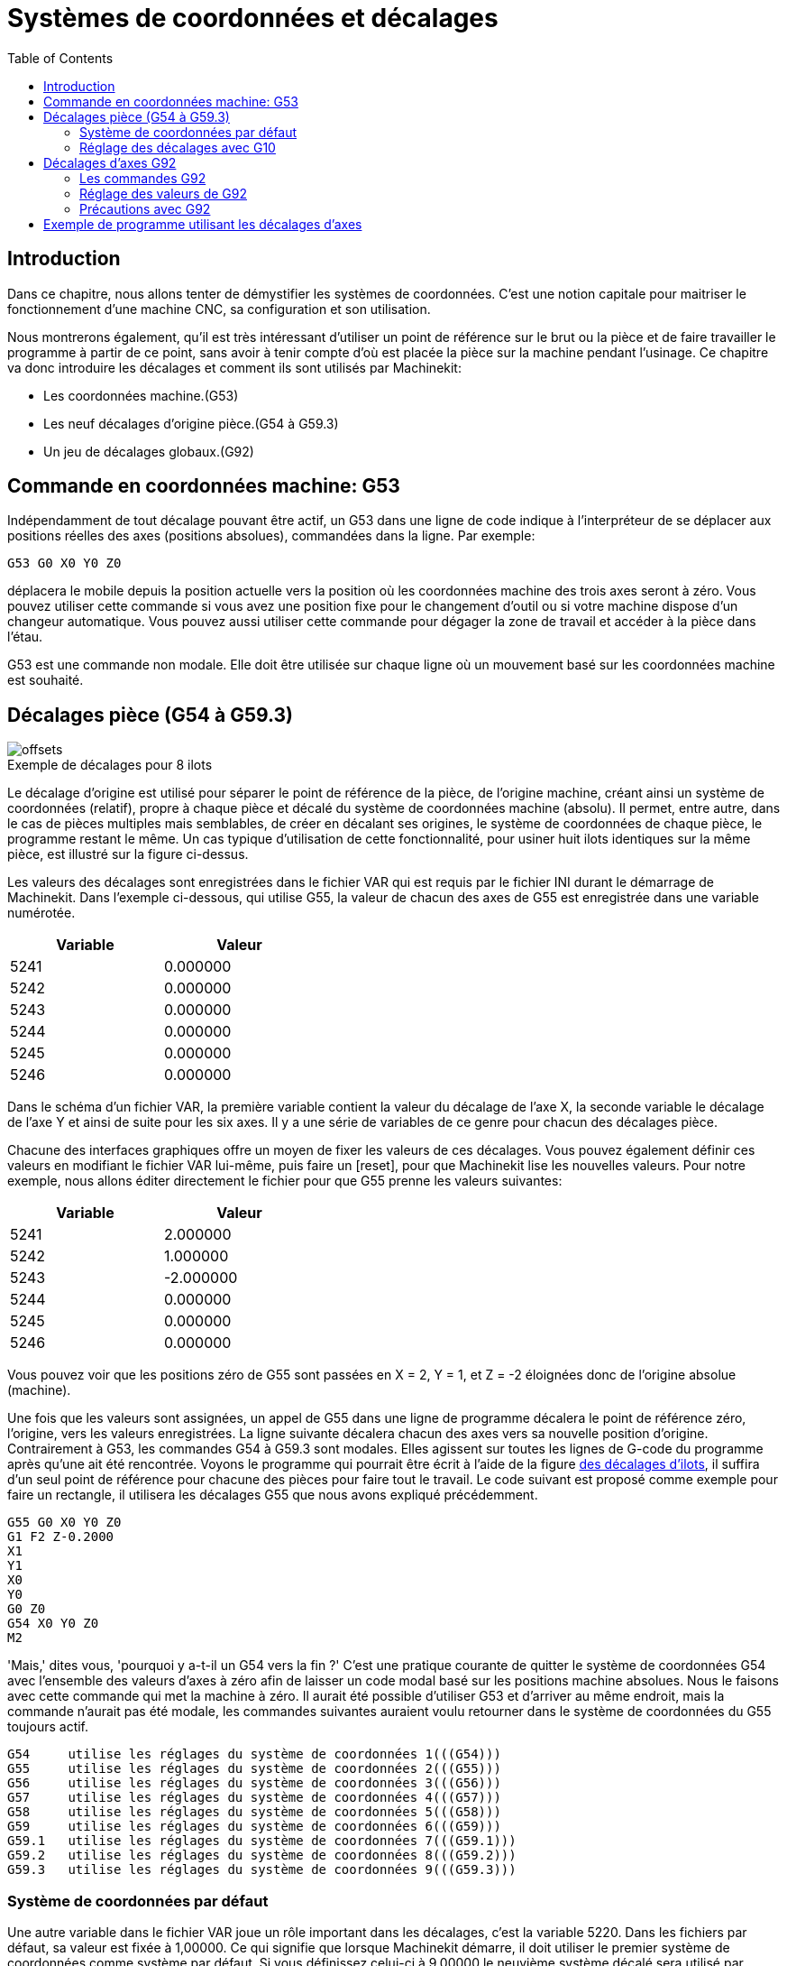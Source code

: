 :lang: fr
:toc:

= Systèmes de coordonnées et décalages

[[cha:Systemes-de-coordonnees]] (((Systèmes de coordonnées)))


== Introduction

Dans ce chapitre, nous allons tenter de démystifier les systèmes de coordonnées.
C'est une notion capitale pour maitriser le fonctionnement d'une machine CNC, sa
configuration et son utilisation.

Nous montrerons également, qu'il est très intéressant d'utiliser un point de 
référence sur le brut ou la pièce et de faire travailler le programme à partir 
de ce point, sans avoir à tenir compte d'où est placée la pièce sur la
machine pendant l'usinage.
Ce chapitre va donc introduire les décalages et comment ils sont utilisés
par Machinekit:

* Les coordonnées machine.(G53)
* Les neuf décalages d'origine pièce.(G54 à G59.3)
* Un jeu de décalages globaux.(G92)

== Commande en coordonnées machine: G53 

Indépendamment de tout décalage pouvant être actif, un G53 dans une ligne de
code indique à l'interpréteur de se déplacer aux positions réelles des axes
(positions absolues), commandées dans la ligne. Par exemple:

----
G53 G0 X0 Y0 Z0
----

déplacera le mobile depuis la position actuelle vers la position où
les coordonnées machine des trois axes seront à zéro. Vous pouvez
utiliser cette commande si vous avez une position fixe pour le
changement d'outil ou si votre machine dispose d'un changeur
automatique. Vous pouvez aussi utiliser cette commande pour dégager la
zone de travail et accéder à la pièce dans l'étau.

G53 est une commande non modale. Elle doit être utilisée sur chaque
ligne où un mouvement basé sur les coordonnées machine est souhaité.

[[fig:decalages-ilots]]
== Décalages pièce (G54 à G59.3)

image::images/offsets.png[]

.Exemple de décalages pour 8 ilots

Le décalage d'origine est utilisé pour séparer le point de référence
de la pièce, de l'origine machine, créant ainsi un système de
coordonnées (relatif), propre à chaque pièce et décalé du système de
coordonnées machine (absolu). Il permet, entre autre, dans le cas de
pièces multiples mais semblables, de créer en décalant ses origines, le
système de coordonnées de chaque pièce, le programme restant le même.
Un cas typique d'utilisation de cette fonctionnalité, pour usiner huit
ilots identiques sur la même pièce, est illustré sur la figure ci-dessus.

Les valeurs des décalages sont enregistrées dans le fichier VAR qui
est requis par le fichier INI durant le démarrage de Machinekit. Dans l'exemple
ci-dessous, qui utilise (((G55)))G55, la valeur de chacun des axes de G55
est enregistrée dans une variable numérotée.

[width="40%",cols="^,^",options="header"]
|==============
|Variable|Valeur
|5241 |0.000000
|5242 |0.000000
|5243 |0.000000
|5244 |0.000000
|5245 |0.000000
|5246 |0.000000
|==============

Dans le schéma d'un fichier VAR, la première variable contient la
valeur du décalage de l'axe X, la seconde variable le décalage de l'axe
Y et ainsi de suite pour les six axes. Il y a une série de variables de
ce genre pour chacun des décalages pièce.

Chacune des interfaces graphiques offre un moyen de fixer les valeurs
de ces décalages. Vous pouvez également définir ces valeurs en
modifiant le fichier VAR lui-même, puis faire un [reset], pour que Machinekit
lise les nouvelles valeurs. Pour notre exemple, nous allons éditer
directement le fichier pour que G55 prenne les valeurs suivantes:

[width="40%",cols="^,^",options="header"]
|==============
|Variable|Valeur
|5241 |2.000000
|5242 |1.000000
|5243 |-2.000000
|5244 |0.000000
|5245 |0.000000
|5246 |0.000000
|==============

Vous pouvez voir que les positions zéro de G55 sont passées en X = 2, 
Y = 1, et Z = -2 éloignées donc de l'origine absolue (machine).

Une fois que les valeurs sont assignées, un appel de G55 dans une
ligne de programme décalera le point de référence zéro, l'origine, vers
les valeurs enregistrées. La ligne suivante décalera chacun des axes
vers sa nouvelle position d'origine. Contrairement à G53, les commandes
G54 à G59.3 sont modales. Elles agissent sur toutes les lignes de
G-code du programme après qu'une ait été rencontrée. Voyons le
programme qui pourrait être écrit à l'aide de la figure
<<fig:decalages-ilots, des décalages d'ilots>>, il suffira d'un seul point de
référence pour chacune des pièces pour faire tout le travail. Le code suivant
est proposé comme exemple pour faire un rectangle, il utilisera les
décalages G55 que nous avons expliqué précédemment.

----
G55 G0 X0 Y0 Z0
G1 F2 Z-0.2000
X1
Y1
X0
Y0
G0 Z0
G54 X0 Y0 Z0
M2
----

'Mais,' dites vous, 'pourquoi y a-t-il un G54 vers la fin ?' C'est une
pratique courante de quitter le système de coordonnées G54 avec
l'ensemble des valeurs d'axes à zéro afin de laisser un code modal basé
sur les positions machine absolues. Nous le faisons avec cette commande
qui met la machine à zéro. Il aurait été possible d'utiliser G53 et
d'arriver au même endroit, mais la commande n'aurait pas été modale,
les commandes suivantes auraient voulu retourner dans le système de
coordonnées du G55 toujours actif.

----
G54	utilise les réglages du système de coordonnées 1(((G54)))
G55	utilise les réglages du système de coordonnées 2(((G55)))
G56	utilise les réglages du système de coordonnées 3(((G56)))
G57	utilise les réglages du système de coordonnées 4(((G57)))
G58	utilise les réglages du système de coordonnées 5(((G58)))
G59	utilise les réglages du système de coordonnées 6(((G59)))
G59.1	utilise les réglages du système de coordonnées 7(((G59.1)))
G59.2	utilise les réglages du système de coordonnées 8(((G59.2)))
G59.3	utilise les réglages du système de coordonnées 9(((G59.3)))
----

=== Système de coordonnées par défaut

Une autre variable dans le fichier VAR joue un rôle important dans les
décalages, c'est la variable 5220. Dans les fichiers par défaut, sa
valeur est fixée à 1,00000. Ce qui signifie que lorsque Machinekit démarre, il
doit utiliser le premier système de coordonnées comme système par
défaut. Si vous définissez celui-ci à 9,00000 le neuvième système
décalé sera utilisé par défaut au démarrage du système et aux
réinitialisations. Toute valeur autre qu'un entier compris entre 1 et
9, ou l'absence de la variable 5220, provoquera au démarrage le retour
de Machinekit à la valeur par défaut de 1.00000.

=== Réglage des décalages avec G10

La commande G10 L2x peut être utilisée pour modifier les valeurs des
décalages d'un système de coordonnées pièce:
  (Nous donnons seulement ici un bref aperçu, se reporter aux sections du G-code
pour une description complète).

* 'G10 L2  P(pièce 1-9)' - Ajuste les valeurs d'offset. La position courante
reste inchangée.
    (voir la section<<sec:G10-L2, G10 L2>> pour les détails)

* 'G10 L20 P(pièce 1-9)' - Ajuste les valeurs d'offset de sorte que la position
courante devienne la position donnée en paramètre.
    (Voir la section <<sec:G10-L20,G10 L20>> pour les détails)

[[sec:G92-Decalages]]
== Décalages d'axes G92

G92 est la plus incomprise et la plus maligne des commandes
programmables avec Machinekit. La façon dont elle fonctionne a un peu changé
entre les premières versions et l'actuelle. Ces changements ont sans
doute déconcerté de nombreux utilisateurs. Elle devrait être vue comme
une commande produisant un décalage temporaire, qui s'applique à tous
les autres décalages.

=== Les commandes G92

Ce jeu de commandes inclus:

* G92 - Cette commande, utilisée avec des mots d'axes, fixe les valeurs des
variables de décalage.

* G92.1 - Cette commande met à zéro les valeurs des variables de G92.

* G92.2 - Cette commande suspend, sans les mettre à zéro, les variables de G92.

* G92.3 - Cette commande applique les valeurs de décalage qui ont
été suspendues.

L'utilisateur doit bien comprendre le fonctionnement des valeurs de
G92. Pour faire en sorte que le point actuel ait les coordonnées X0, Y0 et Z0
nous utiliserons 'G92 X0 Y0 Z0'. G92 *ne fonctionne pas* depuis le système de
coordonnées machine absolues. Il fonctionne à partir de *l'emplacement
actuel*.

G92 travaille également à partir d'un emplacement actuel déjà modifié
par tout autre décalage actif au moment où la commande G92 est
invoquée. Lors de tests des différences entre les décalages de travail
et les décalages réels, il a été constaté qu'un décalage G54 pouvait
annuler un G92 et ainsi, donner l'apparence qu'aucun décalage n'était
actif. Toutefois, le G92 était toujours actif, pour toutes les
coordonnées et il a produit les décalages attendus pour tous les autres
systèmes de coordonnées.

Lors du démarrage de Machinekit, si des offsets existent dans les variables de
G92, ils seront appliqués lors de la prise d'origine des axes concernés.
Il est donc de bonne pratique de mettre les offsets de G92 à zéro par G92.1 ou
un G92.2 à la fin de leur utilisation.

=== Réglage des valeurs de G92

Il y a au moins deux façons d'établir les valeurs de G92.

* Par un clic droit de la souris sur les afficheurs de position de
   tkmachinekit, une fenêtre s'ouvre dans laquelle il est possible de saisir une
   valeur. 
* Par la commande G92.

Toutes les deux, fonctionnent depuis l'emplacement courant de l'axe
auquel le déplacement doit être appliqué.

Programmer 'G92 X Y Z A B C U V W' fixe les valeurs des variables de G92
de sorte que chaque axe prenne la valeur associée à son nom. Ces
valeurs sont assignées à la position courante des axes. Ces résultats
satisfont les paragraphes un et deux du document du NIST.

Les commandes G92 fonctionnent à partir de la position courante de
l'axe, à laquelle elles ajoutent ou soustraient des valeurs pour donner
à la position courante la valeur assignée par la commande G92. Elles
prennent effet même si d'autres décalages sont déjà actifs.

Ainsi, si l'axe X est actuellement en position X=2.000, un 'G92 X0'
fixera un décalage de -2.0000, de sorte que l'emplacement actuel de X
devienne X=0.000. Un nouveau 'G92 X5.000' fixera un décalage de 3.000
et l'affichage indiquera une position courante X=5.000.

=== Précautions avec G92 

Parfois, les valeurs de décalage d'un G92 restent bloquées dans le
fichier VAR. Quand ça arrive, une ré-initialisation ou un redémarrage
peut les rendre de nouveau actives. Les variables sont numérotées: 

[width="40%",cols="^,^",options="header"]
|==============
|Variable|Valeur
|5211 | 0.000000
|5212 | 0.000000
|5213 | 0.000000
|5214 | 0.000000
|5215 | 0.000000
|5216 | 0.000000
|==============

où 5211 est le numéro du décalage de l'axe X et ainsi de suite. Si
vous voyez des positions inattendues à la suite d'une commande de
déplacement, ou même des chiffres inattendus dans l'affichage de la
position lorsque vous démarrez, regardez ces variables dans le fichier
VAR pour vérifier si elles contiennent des valeurs. Si c'est le cas,
les mettre à zéro devrait solutionner le problème.

Si des valeurs G92 existent dans le fichier VAR quand Machinekit démarre, ces 
valeurs seront appliquées aux valeurs courantes des emplacements d'axe. 
Si c'est sa position d'origine et que l'origine est définie au zéro machine, tout
sera correct. Une fois que l'origine machine a été établie en utilisant les 
contacts d'origine machine, ou en déplaçant chaque axe à une position connue, puis
en envoyant la commande de prise d'origine de l'axe, tous les décalages G92 seront
appliqués. Si un X1 G92 est actif lors de la prise d'origine machine de l'axe X,
la visu affichera 'X: 1.000' au lieu du 'X: 0.000' attendu, c'est parce-que le 
G92 a été appliqué à l'origine machine. Si vous passez un G92.1 et que la visu
affiche tous à zéro, alors c'est que vous avez encore l'effet de l'offset G92 
de la dernière session de Machinekit.

Sauf si votre intention est d'utiliser les mêmes décalages G92 dans le prochain
programme, la meilleure pratique consiste à envoyer un G92.1 à la fin de tout 
fichier de G-code dans lequel vous utilisez les compensations G92.

== Exemple de programme utilisant les décalages d'axes

Cet exemple de projet de gravure, usine un jeu de quatre cercles de
rayon .1 pouce dans une forme grossière d'étoile au centre du cercle.
Nous pouvons configurer individuellement les formes de la façon
suivante:

----
G10 L2 P1 X0 Y0 Z0 (assure que G54 a mis la machine à zéro) 
G0 X-0.1 Y0 Z0
G1 F1 Z-0.25
G3 X-0.1 Y0 I0.1 J0
G0 Z0
M2
----

Nous pouvons émettre une série de commandes pour créer des décalages
pour les quatre autres cercles comme cela.

----
G10 L2 P2 X0.5 (décalages G55 X la valeur de 0.5 pouces)
G10 L2 P3 X-0.5 (décalages G56 X valeur de -0.5 pouces)
G10 L2 P4 Y0.5 (décalages G57 valeur Y de 0.5 pouces)
G10 L2 P5 Y-0.5 (décalages G58 valeur Y de -0.5 pouces)
----

Nous mettons ces ensembles dans le programme suivant:

----
(Un programme de fraisage de cinq petits cercles dans un losange)

G10 L2 P1 X0 Y0 Z0 (assure que G54 a mis la machine à zéro)
G10 L2 P2 X0.5 (décalages G55 X la valeur de 0.5 pouces) 
G10 L2 P3 X-0.5 (décalages G56 X la valeur de -0.5 pouces) 
G10 L2 P4 Y0.5 (décalages G57 X la valeur de 0.5 pouces) 
G10 L2 P5 Y-0.5 (décalages G58 X la valeur de -0.5 pouces)

G54 G0 X-0.1 Y0 Z0 (cercle du centre)
G1 F1 Z-0.25
G3 X-0.1 Y0 I0.1 J0
G0 Z0

G55 G0 X-0.1 Y0 Z0 (premier cercle compensé)
G1 F1 Z-0.25
G3 X-0.1 Y0 I0.1 J0
G0 Z0

G56 G0 X-0.1 Y0 Z0 (deuxième cercle compensé)
G1 F1 Z-0.25
G3 X-0.1 Y0 I0.1 J0
G0 Z0

G57 G0 X-0.1 Y0 Z0 (troisième cercle compensé)
G1 F1 Z-0.25
G3 X-0.1 Y0 I0.1 J0
G0 Z0

G58 G0 X-0.1 Y0 Z0 (quatrième cercle compensé)
G1 F1 Z-0.25
G3 X-0.1 Y0 I0.1 J0
G54 G0 X0 Y0 Z0

M2
----

Maintenant c'est le moment d'appliquer une série de décalages G92
à ce programme. Vous verrez que c'est fait dans chaque cas de Z0. Si
la machine était à la position zéro, un G92 Z1.0000 placé en tête
de programme le décalerait d'un pouce. Vous pouvez également modifier
l'ensemble du dessin dans le plan XY en ajoutant quelques décalages x
et y avec G92. Si vous faites cela, vous devez ajouter une commande
G92.1 juste avant le M2 qui termine le programme. Si vous ne le faites
pas, les programmes que vous pourriez lancer après celui-ci,
utiliseront également les décalages G92. En outre, cela permettrait
d'éviter d'écrire les valeurs de G92 lorsque vous arrêtez Machinekit et donc,
d'éviter de les recharger quand vous démarrez à nouveau le programme.


